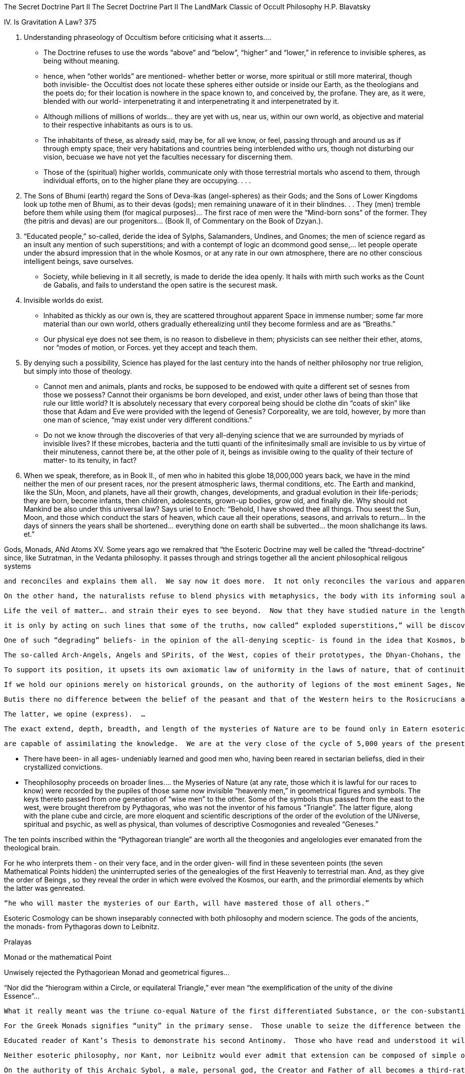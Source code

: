 The Secret Doctrine Part II
The Secret Doctrine Part II
The LandMark Classic of Occult Philosophy
H.P. Blavatsky

IV. Is Gravitation A Law? 375

1. Understanding phraseology of Occultism before criticising what it asserts….
    - The Doctrine refuses to use the words “above” and “below”, “higher” and “lower,” in reference to invisible spheres, as being without meaning.  
    - hence, when “other worlds” are mentioned- whether better or worse, more spiritual or still more materiral, though both invisible- the Occultist does not locate these spheres either outside or inside our Earth, as the theologians and the poets do; for their location is nowhere in the space known to, and conceived by, the profane.  They are, as it were, blended with our world- interpenetrating it and interpenetrating it and interpenetrated by it.  
    - Although millions of millions of worlds… they are yet with us, near us, within our own world, as objective and material to their respective inhabitants as ours is to us.  
    - The inhabitants of these, as already said, may be, for all we know, or feel, passing through and around us as if through empty space, their very habitations and countries being interblended witho urs, though not disturbing our vision, becuase we have not yet the faculties necessary for discerning them.
    - Those of the (spiritual) higher worlds, communicate only with those terrestrial mortals who ascend to them, through individual efforts, on to the higher plane they are occupying. . . .


2. The Sons of Bhumi (earth) regard the Sons of Deva-lkas (angel-spheres) as their Gods; and the Sons of Lower Kingdoms look up tothe men of Bhumi, as to their devas (gods); men remaining unaware of it in their blindnes. . . They (men) tremble before them while using them (for magical purposes)… The first race of men were the “Mind-born sons” of the former.  They (the pitris and devas) are our progenitors… (Book II, of Commentary on the Book of Dzyan.).


3. “Educated people,” so-called, deride the idea of Sylphs, Salamanders, Undines, and Gnomes; the men of science regard as an insult any mention of such superstitions; and with a contempt of logic an dcommond good sense,… let people operate under the absurd impression that in the whole Kosmos, or at any rate in our own atmosphere, there are no other conscious intelligent beings, save ourselves.  
- Society, while believing in it all secretly, is made to deride the idea openly.  It hails with mirth such works as the Count de Gabalis, and fails to understand the open satire is the securest mask.


4. Invisible worlds do exist.
- Inhabited as thickly as our own is, they are scattered throughout apparent Space in immense number; some far more material than our own world, others gradually etherealizing until they become formless and are as “Breaths.”
- Our physical eye does not see them, is no reason to disbelieve in them; physicists can see neither their ether, atoms, nor “modes of motion, or Forces.  yet they accept and teach them.


5. By denying such a possibility, Science has played for the last century into the hands of neither philosophy nor true religion, but simply into those of theology.  
- Cannot men and animals, plants and rocks, be supposed to be endowed with quite a different set of sesnes from those we possess?  Cannot their organisms be born developed, and exist, under other laws of being than those that rule our little world?  It is absolutely necessary that every corporeal being should be clothe din “coats of skin” like those that Adam and Eve were provided with the legend of Genesis?  Corporeality, we are told, however, by more than one man of science, “may exist under very different conditions.”
- Do not we know through the discoveries of that very all-denying science that we are surrounded by myriads of invisible lives?  If these microbes, bacteria and the tutti quanti of the infinitesimally small are invisible to us by virtue of their minuteness, cannot there be, at the other pole of it, beings as invisible owing to the quality of their tecture of matter- to its tenuity, in fact?  
6. When we speak, therefore, as in Book II., of men who in habited this globe 18,000,000 years back, we have in the mind neither the men of our present races, nor the present atmospheric laws, thermal conditions, etc.  The Earth and mankind, like the SUn, Moon, and planets, have all their growth, changes, developments, and gradual evolution in their life-periods; they are born, become infants, then children, adolescents, grown-up bodies, grow old, and finally die.  Why should not Mankind be also under this universal law?  Says uriel to Enoch:  “Behold, I have showed thee all things.  Thou seest the Sun, Moon, and those which conduct the stars of heaven, which caue all their operations, seasons, and arrivals to return… In the days of sinners the years shall be shortened… everything done on earth shall be subverted… the moon shallchange its laws.  et.” 

Gods, Monads, ANd Atoms XV.
     Some years ago we remakred that “the Esoteric Doctrine may well be called the “thread-doctrine” since, like Sutratman, in the Vedanta philosophy.  it passes through and strings together all the ancient philosophical religous systems
     
     and reconciles and explains them all.  We say now it does more.  It not only reconciles the various and apparently conflicting systems, but it checks the discoveries of modern exact science, and shows some of them to be necessarily correct, since they are found corroborated in the ancient records.  All this will, no doubt, be regarded as terribly impertinent and disrespectful, a veritable crime of leseScience; nevertheless, it is a fact.
     
     On the other hand, the naturalists refuse to blend physics with metaphysics, the body with its informing soul and spirit, which they prefer ignoring.  … while the minority strive very sensibly to enlarge the domain of physical science by trespassing on the forbidden grounds of metaphysics, so distateful to some materialists.
     
     Life the veil of matter…. and strain their eyes to see beyond.  Now that they have studied nature in the length, breadth, and thickness ofher physical frame, it is time to remove the skeleton to the second plane and search within the unknown depths for the living and real entity, for its sub-stsance - the noumenon of evanescent matter.
     
     it is only by acting on such lines that some of the truths, now called” exploded superstitions,” will be discovered to be facts and the relics of ancient knowledge and wisdom.
     
     One of such “degrading” beliefs- in the opinion of the all-denying sceptic- is found in the idea that Kosmos, besides its objective planetary inhabitants, its humanities in othe rinhabited worlds, is full of invisible, intelligent Existences.  
     
     The so-called Arch-Angels, Angels and SPirits, of the West, copies of their prototypes, the Dhyan-Chohans, the Devas and Pitris, of the East… are no real Beings but fictions.  On this point Materialistic Science is inexorable. . .
     
     To support its position, it upsets its own axiomatic law of uniformity in the laws of nature, that of continuity, and all the logical sequence of analogies in the evolution of being.  … the masses of the profane are asked, and made, to believe that the accumulated testimony of history, which shows even the Atheists of old such as Epicurus and Democritus - believing in gods, was false, and that philosophers lik eSocrates and Plato, asserting thei rexistence, were mistaken enthusiasts and fools.
     
     If we hold our opinions merely on historical grounds, on the authority of legions of the most eminent Sages, Neo-Platonists, Mystics of all the ages, from Pythagoras down to th eeminent Scientists and Professors of the present century, who, if they reject “gods” believe in “spirits” shall we consider such authorities as weak-minded and foolish as any Roman Catholic peasant, who believes in and prays to his once human Saint, or the Archange, St michael?
     
     Butis there no difference between the belief of the peasant and that of the Western heirs to the Rosicrucians and Alchemists of the Middle Ages?  Is it in the Van Helmonts, the Khunraths, The paracelsuses and Agrippas, from Roger Bacon down to St. Germain, who were all blind enthusiasts, hysteriacs or cheats, or is it the handful of modern sceptics, the “leaders of thought” who are struck with the cecity (blindness) of negation?
     
     The latter, we opine (express).  …
     
     The exact extend, depth, breadth, and length of the mysteries of Nature are to be found only in Eatern esoteric sciences.  So vast and so profound are these that hardly a few, a very few of the highest Initiates- those whose very existence is known but to a small number of Adepts. . . .
     
     are capable of assimilating the knowledge.  We are at the very close of the cycle of 5,000 years of the present Aryan Kaliyuga; and between this time and 1897 there will be a large rent made int he Veil of Nature, and materialistic science will recieve a death-blow.
     

-      There have been- in all ages- undeniably learned and good men who, having been reared in sectarian beliefss, died in their crystallized convictions. 
- Theophilosophy proceeds on broader lines…. the Myseries of Nature (at any rate, those which it is lawful for our races to know) were recorded by the pupiles of those same now invisible “heavenly men,” in geometrical figures and symbols.   The keys thereto passed from one generation of “wise men” to the other.  Some of the symbols thus passed from the east to the west, were brought therefrom by Pythagoras, who was not the inventor of his famous “Triangle”. The latter figure, along with the plane cube and circle, are more eloquent and scientific descriptions of the order of the evolution of the UNiverse, spiritual and psychic, as well as physical, than volumes of descriptive Cosmogonies and revealed “Geneses.”

The ten points inscribed within the “Pythagorean triangle” are worth all the theogonies and angelologies ever emanated from the theological brain. 

For he who interprets them - on their very face, and in the order given- will find in these seventeen points (the seven Mathematical Points hidden) the uninterrupted series of the genealogies of the first Heavenly to terrestrial man.  And, as they give the order of Beings , so they reveal the order in which were evolved the Kosmos, our earth, and the primordial elements by which the latter was genreated.


        “he who will master the mysteries of our Earth, will have mastered those of all others.”  

Esoteric Cosmology can be shown inseparably connected with both philosophy and modern science.  The gods of the ancients, the monads- from Pythagoras down to Leibnitz.  

Pralayas

Monad or the mathematical Point

Unwisely rejected the Pythagoriean Monad and geometrical figures…

“Nor did the “hierogram within a Circle, or equilateral Triangle,” ever mean “the exemplification of the unity of the divine Essence”…  

     What it really meant was the triune co-equal Nature of the first differentiated Substance, or the con-substantiality of the (manifested) Spirit, matter and the Universe- their Son”… who proceeds from the Point (the real, esoteri Logos) or the Pythagorean Monad.  
     
     For the Greek Monads signifies “unity” in the primary sense.  Those unable to seize the difference between the monad- the Universal Unit- and the Monadsor the manifested Unity, as also between the ever-hidden and the revealed Logos or the Word, ought never to meddle in philosophy, let alone the Esoteric Sciences.
     
     Educated reader of Kant’s Thesis to demonstrate his second Antinomy.  Those who have read and understood it will see clearly the line we draw between the absolutely Ideal Universe and the invisible though manifested Kosmos.  Our Gods and Monads are not the Elements of extension iteself, but only those of the invisible reality which is the basis of the manifested Kosmos.  
     
     Neither esoteric philosophy, nor Kant, nor Leibnitz would ever admit that extension can be composed of simple or unextended parts.  But theologian-philosophers will not grasp this.  The circle and the point, which latter retires into and merges with the former, after having emanated the first three points and connected them with lines, thus forming the first noumenal basis of the Second Triangle in the Manifested World.
     
     On the authority of this Archaic Sybol, a male, personal god, the Creator and Father of all becomes a third-rate emanation, the Sephiroth standing fourth in descent, and ont he left hand of En-Soph (see the kabalistic tree oflife).  Heance the Monad is degraded into a Vehicle- a “throne”!
     
     The Monad- only the emanation and reflectionf ot he Point (Logos) in the phenomenal World- becomes, as th eapex of the manifested equilateral triangle, the “Father.”  The left side or line is the Duad, the Mother, regarded as the evil, counteracting principle (Plutarch, De Placitis Placitorum), the right side presents the Son (his mother’s husand…….
     
     This trancendental applicaiton of geometry to Cosmic and divine theogony- the ALpha dn the Omega of hysitcal conception…became dwarfed after Pythagoras by Aristotle.  By omitting the Point of the CIrcle, and taking no account fo the apex, he reduced the metaphysical value of the idea, and thus liited the doctrine of magnitude to simple TRIAD.  … The line, the surface, the obdy…. His modern heirs, who play at Idealism, have interprete these three geometrical figures as Space, Force, Matter….the potencies of an interacting UNity.  Materialistic Science, perceiving but the basic line of the manifested “triangle’ the plane of matter, translates it practically as Father-matter, mother-matter and son matter-, and theoretically as Matter, FOrce, COrrelation.
     
     
     
     “Space is a substantial though (apparently) an absolutely unknowable living Entity.  Such is, nevertheless, the Kabalistic teaching, and it is that of Archaic Philosophy.
     
     Space is the real world, while our world is an artificial one.  It is the One UNity throughout its infinitude; in its bottomless depths as on its illusive surface; a surface studded with countless phenomenal Universe, systems and mirage-like worlds.
     
     A Unity of Forces, there is “a connection of all matter int he plenum”.. as Leibnitz would say……
     This is symbolized in the Pythagorean Triangle.
     
     http://astro-fate.com/numerology/pythagorean-triangle-numerology.php
     
     Metamathematics and metageometry … from indivisible Point to solid figures.  The teahcing originated in India, and was taught in Eutrope by Pythagoras….who throwing a Veil over the circle and the Point….
     
     The uathor of “New Apsects of Life and of the Kabalistic Mysteries - objects to the objectivization, so to peak, of the Pythagorean conception and use of the equilaterial triangle, and calls it amisnomer.  ….. pregenesis, and the genesis of Kosmos….
     
     Esoteric Science
     
     In the realm of the Esoteric sciences the unit divided ad infinitum, instead of losing its unity, appreaches with every division the planes of the only eternal REALITy.  The eye of the SEEr can follow and behold it in all ality of the objective universes, is found at the bottom of the Pythagorean and Platonic teachings.  
     
     Monad and the Duad
     
    
    For in the occult philosophy there are the “one Cause” and “the “Primal cause” which latter thus becomes paradoxically, the second as clearly expressed by the authoer of the “Qabbalah, from the philosophical writings of Ibn Gabirol” - 
    
    first designeded by triadic shaddai, the triune… alimighty, subsequently by the Tetragrammaton, YHVH, symbol of the Past, Present and Future, and, let us add, of the eternal Is, or the IAM….Moreover, in the Kabala the name YHVH or Jehovah expresses a He and a She, male and feamle, two in one, or Hokhmah and Binah….Shekinah ro synthesizing spirit (grace0, which makes again of the Duad and Triad.  
